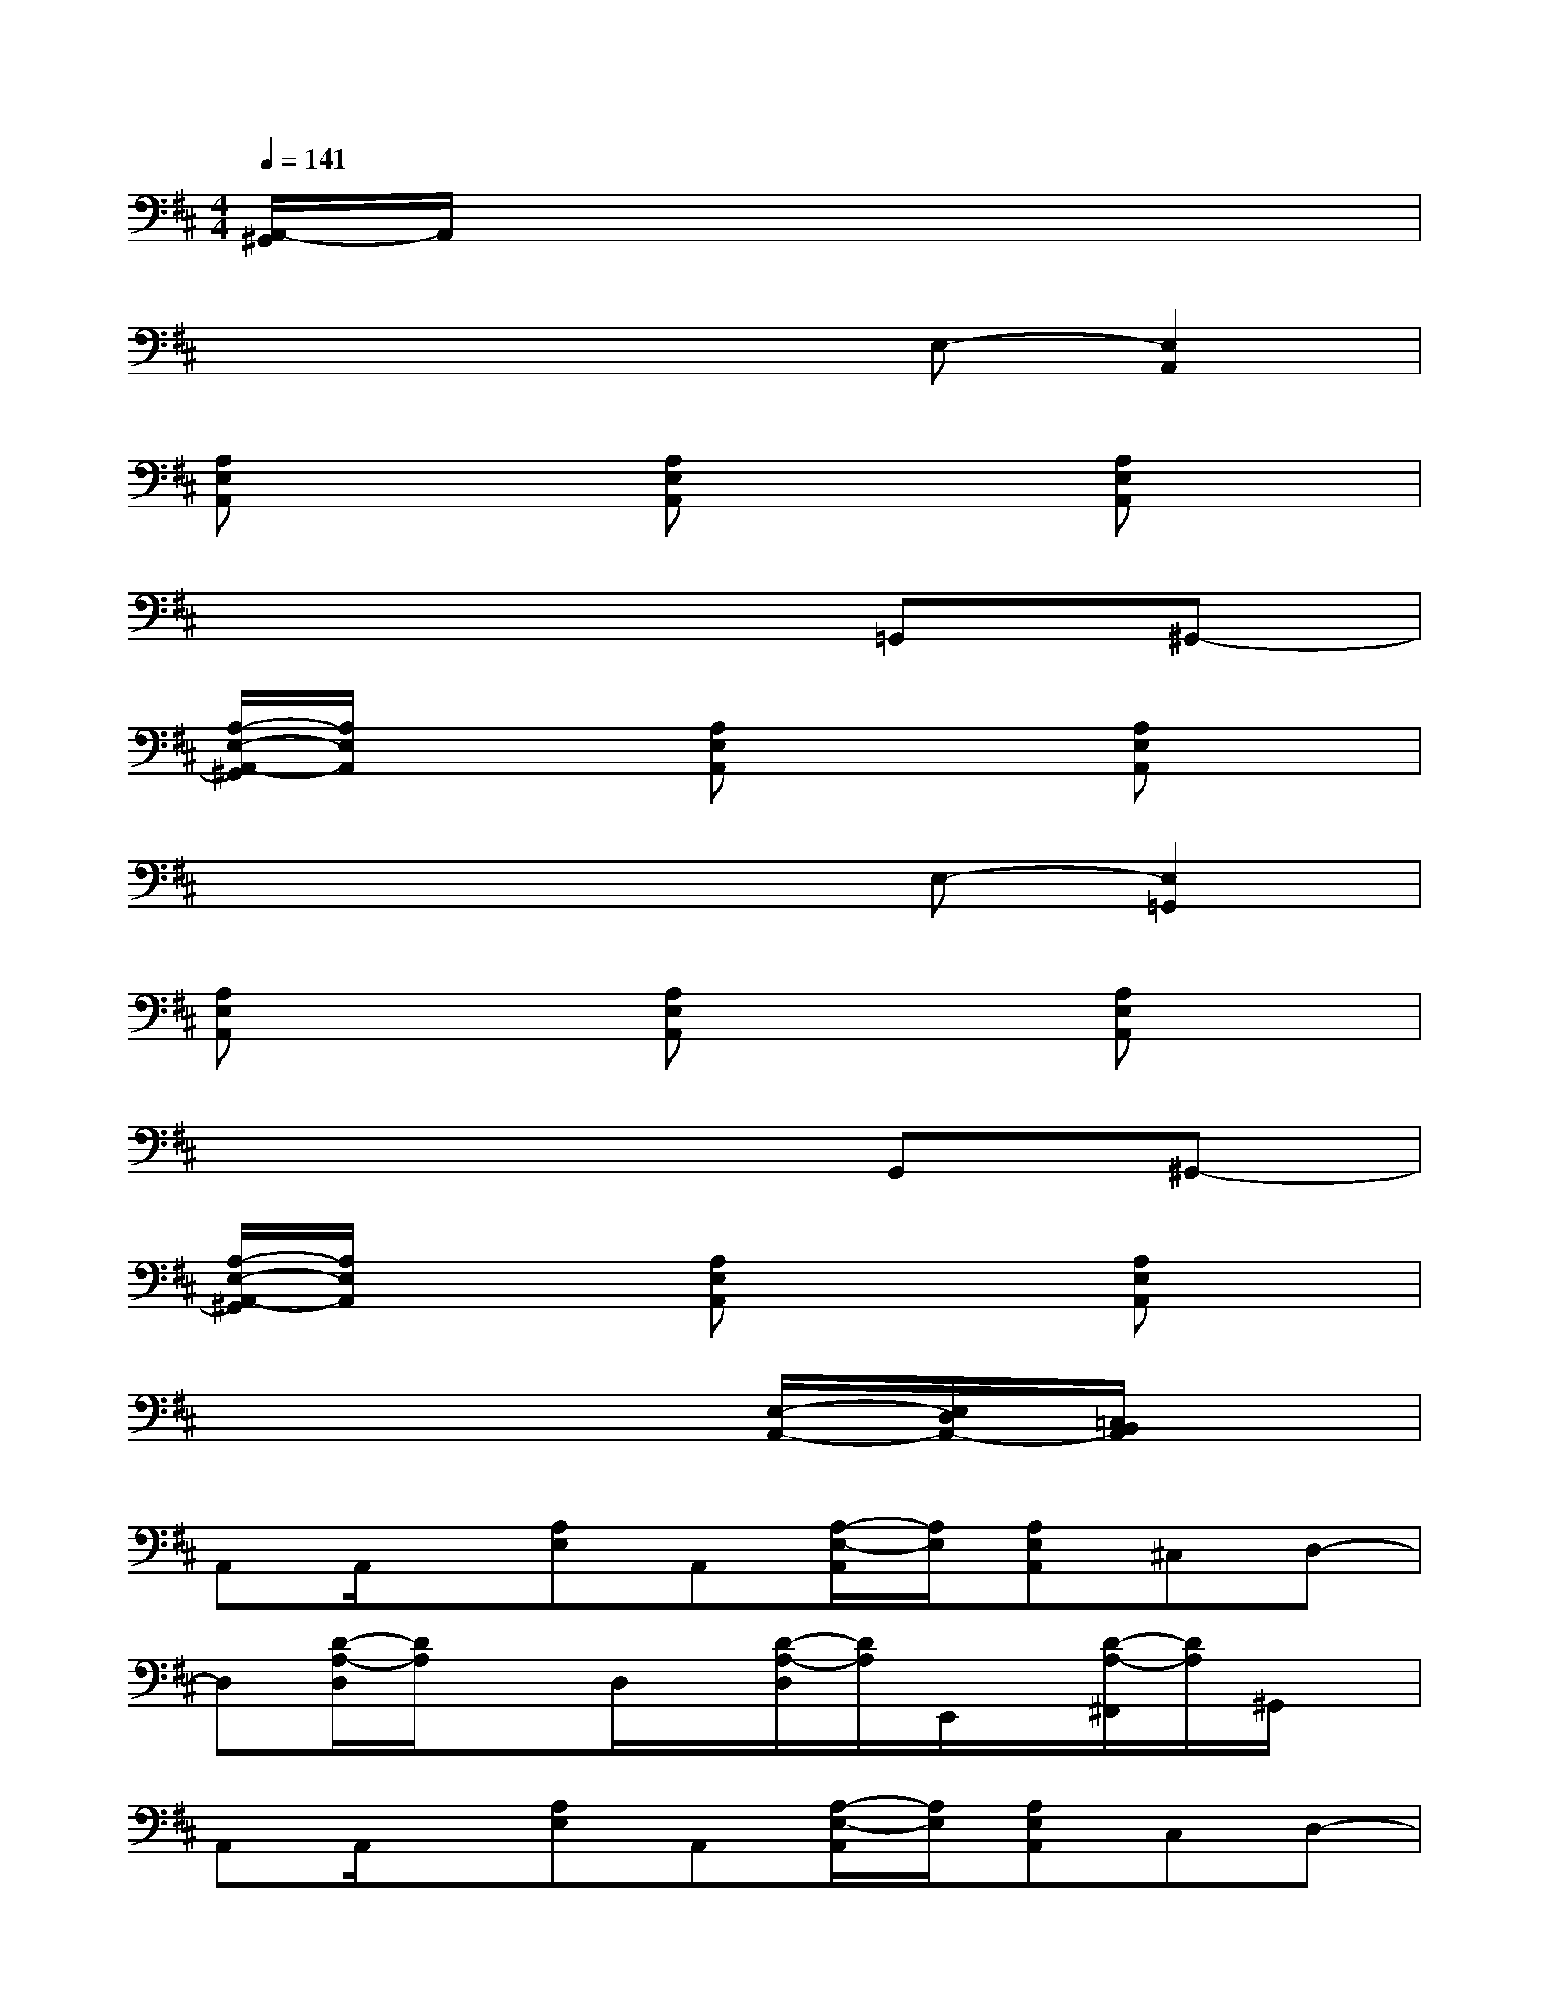 X:1
T:
M:4/4
L:1/8
Q:1/4=141
K:D%2sharps
V:1
[A,,/2-^G,,/2]A,,/2x6x|
x4xE,-[E,2A,,2]|
[A,E,A,,]x2[A,E,A,,]x2[A,E,A,,]x|
x6=G,,^G,,-|
[A,/2-E,/2-A,,/2-^G,,/2][A,/2E,/2A,,/2]x2[A,E,A,,]x2[A,E,A,,]x|
x4xE,-[E,2=G,,2]|
[A,E,A,,]x2[A,E,A,,]x2[A,E,A,,]x|
x6G,,^G,,-|
[A,/2-E,/2-A,,/2-^G,,/2][A,/2E,/2A,,/2]x2[A,E,A,,]x2[A,E,A,,]x|
x6[E,/2-A,,/2-][E,/2D,/2A,,/2-][=C,/2B,,/2A,,/2]x/2|
A,,A,,/2x/2[A,E,]A,,[A,/2-E,/2-A,,/2][A,/2E,/2][A,E,A,,]^C,D,-|
D,[D/2-A,/2-D,/2][D/2A,/2]xD,/2x/2[D/2-A,/2-D,/2][D/2A,/2]E,,/2x/2[D/2-A,/2-^F,,/2][D/2A,/2]^G,,/2x/2|
A,,A,,/2x/2[A,E,]A,,[A,/2-E,/2-A,,/2][A,/2E,/2][A,E,A,,]C,D,-|
D,[D/2-A,/2-D,/2][D/2A,/2]xD,[D/2-A,/2-D,/2][D/2A,/2]E,,/2x/2[D/2-A,/2-F,,/2][D/2-A,/2-][DA,^G,,]|
A,,A,,/2x/2[A,E,]A,,[A,/2-E,/2-A,,/2][A,/2E,/2][A,E,A,,]C,D,-|
D,[D/2-A,/2-D,/2][D/2A,/2]xD,/2x/2[D/2-A,/2-D,/2][D/2A,/2]C,/2x/2D,^D,